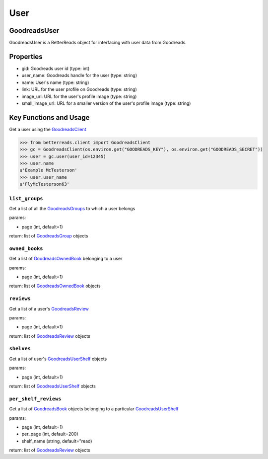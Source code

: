 User
====

GoodreadsUser
~~~~~~~~~~~~~

GoodreadsUser is a BetterReads object for interfacing with user data from Goodreads.

Properties
~~~~~~~~~~

- gid: Goodreads user id (type: int)
- user_name: Goodreads handle for the user (type: string)
- name: User's name (type: string)
- link: URL for the user profile on Goodreads (type: string)
- image_url: URL for the user's profile image (type: string)
- small_image_url: URL for a smaller version of the user's profile image (type: string)

Key Functions and Usage
~~~~~~~~~~~~~~~~~~~~~~~

Get a user using the `GoodreadsClient <client.html>`__

.. code:: python

    >>> from betterreads.client import GoodreadsClient
    >>> gc = GoodreadsClient(os.environ.get("GOODREADS_KEY"), os.environ.get("GOODREADS_SECRET"))
    >>> user = gc.user(user_id=12345)
    >>> user.name
    u'Example McTesterson'
    >>> user.user_name
    u'FlyMcTesterson63'

``list_groups``
^^^^^^^^^^^^^^^

Get a list of all the `GoodreadsGroups <group.html>`__ to which a user belongs

params:

- page (int, default=1)

return: list of `GoodreadsGroup <group.html>`__ objects

``owned_books``
^^^^^^^^^^^^^^^

Get a list of `GoodreadsOwnedBook <owned_books.html>`__ belonging to a user

params:

- page (int, default=1)

return: list of `GoodreadsOwnedBook <owned_books.html>`__ objects

``reviews``
^^^^^^^^^^^

Get a list of a user's `GoodreadsReview <review.html>`__

params:

- page (int, default=1)

return: list of `GoodreadsReview <review.html>`__ objects

``shelves``
^^^^^^^^^^^

Get a list of user's `GoodreadsUserShelf <user_shelf.html>`__ objects

params:

- page (int, default=1)

return: list of `GoodreadsUserShelf <user_shelf.html>`__ objects

``per_shelf_reviews``
^^^^^^^^^^^^^^^^^^^^^

Get a list of `GoodreadsBook <book.html>`__ objects belonging to a particular `GoodreadsUserShelf <user_shelf.html>`__

params:

- page (int, default=1)
- per_page (int, default=200)
- shelf_name (string, default="read)

return: list of `GoodreadsReview <review.html>`__ objects

